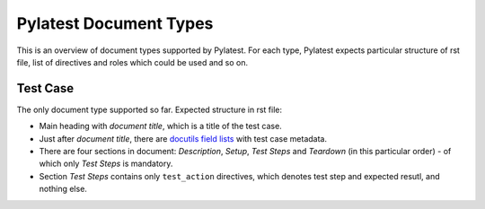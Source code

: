 .. _document_types:

=========================
 Pylatest Document Types
=========================

This is an overview of document types supported by Pylatest. For each type,
Pylatest expects particular structure of rst file, list of directives and
roles which could be used and so on.

Test Case
=========

The only document type supported so far. Expected structure in rst file:

* Main heading with *document title*, which is a title of the test case.
* Just after *document title*, there are `docutils field lists`_ with test case
  metadata.
* There are four sections in document: *Description*, *Setup*, *Test Steps*
  and *Teardown* (in this particular order) - of which only *Test Steps* is
  mandatory.
* Section *Test Steps* contains only ``test_action`` directives, which denotes
  test step and expected resutl, and nothing else.


.. _`docutils field lists`: http://docutils.sourceforge.net/docs/ref/rst/restructuredtext.html#field-lists

